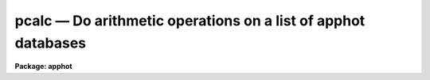 pcalc — Do arithmetic operations on a list of apphot databases
==============================================================

**Package: apphot**

.. raw:: html

  <BODY>
  <TABLE WIDTH="100%" BORDER=0><TR>
  <TD ALIGN=LEFT><FONT SIZE=4>
  <B>pcalc (May93)</B></FONT></TD>
  <TD ALIGN=CENTER><FONT SIZE=4>
  <B>noao.digiphot.ptools</B>
  </FONT></TD>
  <TD ALIGN=RIGHT><FONT SIZE=4>
  <B>pcalc (May93)</B></FONT></TD>
  </TR></TABLE><P>
  <TITLE>pcalc</TITLE>
  <UL>
  </UL>
  <H2><A NAME="s_name">NAME</A></H2>
  <! BeginSection: 'NAME'>
  <UL>
  pcalc - perform an arithmetic operation on a field in a list of apphot/daophot
  databases
  </UL>
  <! EndSection:   'NAME'>
  <H2><A NAME="s_usage">USAGE</A></H2>
  <! BeginSection: 'USAGE'>
  <UL>
  pcalc infiles field value
  </UL>
  <! EndSection:   'USAGE'>
  <H2><A NAME="s_parameters">PARAMETERS</A></H2>
  <! BeginSection: 'PARAMETERS'>
  <UL>
  <DL>
  <DT><B><A NAME="l_infiles">infiles</A></B></DT>
  <! Sec='PARAMETERS' Level=0 Label='infiles' Line='infiles'>
  <DD>The APPHOT/DAOPHOT database(s) containing the field to be recomputed.
  </DD>
  </DL>
  <DL>
  <DT><B><A NAME="l_field">field </A></B></DT>
  <! Sec='PARAMETERS' Level=0 Label='field' Line='field '>
  <DD>The field to be recomputed. Field must be an integer or real field
  in the input file(s).
  </DD>
  </DL>
  <DL>
  <DT><B><A NAME="l_value">value</A></B></DT>
  <! Sec='PARAMETERS' Level=0 Label='value' Line='value'>
  <DD>The arithmetic expression used to recompute the specified field.
  Value may be an integer or real expression but must match the data
  type of field. The functions real and int may be used to do type
  conversions.
  </DD>
  </DL>
  <P>
  </UL>
  <! EndSection:   'PARAMETERS'>
  <H2><A NAME="s_description">DESCRIPTION</A></H2>
  <! BeginSection: 'DESCRIPTION'>
  <UL>
  <P>
  PCALC reads in the values of the <I>field</I> keyword 
  from a set of  APPHOT/DAOPHOT databases, replaces the old values
  with new values equal to the value of the arithmetic expression <I>value</I>,
  and updates the databases(s).
  <P>
  PCALC is script task which calls TXCALC is the input file is an
  APPHOT/DAOPHOT text database or TBCLAC if APPHOT/DAOPHOT is a tables
  database.
  If the input file is a text database, the expression <I>value</I> consists
  of variables which are the field names
  specified by the #N keywords or the parameters specified by the
  #K keywords in the APPHOT/DAOPHOT text databases.
  Only keywords beginning with #N can actually be replaced.
  If the input file is an ST tables database, the expression <I>value</I>
  consists of the table column names.
  <P>
  The supported
  arithmetic operators and functions are briefly described below.
  <P>
  <PRE>
  addition		+		subtraction		-
  multiplication		*		division		/
  negation		-		exponentiation		**
  absolute value		abs(x)		cosine			cos(x)
  sine			sin(x)		tangent			tan(x)
  arc cosine		acos(x)		arc sine		asin(x)
  arc tangent		atan(x)		arc tangent		atan2(x,y)
  exponential		exp(x)		square root		sqrt(x)
  natural log		log(x)		common log		log10(x)
  minimum			min(x,y)	maximum			max(x,y)
  convert to integer	int(x)		convert to real		real(x)
  nearest integer		nint(x)		modulo			mod(x)
  </PRE>
  <P>
  </UL>
  <! EndSection:   'DESCRIPTION'>
  <H2><A NAME="s_examples">EXAMPLES</A></H2>
  <! BeginSection: 'EXAMPLES'>
  <UL>
  <P>
  1. Change the XCENTER and YCENTER fields to XCENTER + 5.4 and YCENTER + 10.3
  respectively in a file produced by the apphot package center task.
  <P>
  <PRE>
  	pt&gt; pcalc m92.ctr.1 xcenter "xcenter+5.4"
  	pt&gt; pcalc m92.ctr.1 ycenter "ycenter+10.3"
  </PRE>
  <P>
  2.  Add a constant to the computed magnitudes produced by nstar.
  <P>
  <PRE>
  	pt&gt; pcalc n4147.nst.2 mag "mag+3.457"
  </PRE>
  <P>
  </UL>
  <! EndSection:   'EXAMPLES'>
  <H2><A NAME="s_bugs">BUGS</A></H2>
  <! BeginSection: 'BUGS'>
  <UL>
  TXCALC does not allow arrays in the expression field.
  <P>
  </UL>
  <! EndSection:   'BUGS'>
  <H2><A NAME="s_see_also">SEE ALSO</A></H2>
  <! BeginSection: 'SEE ALSO'>
  <UL>
  ptools.tbcalc,tables.tcalc,ptools.pcalc
  </UL>
  <! EndSection:    'SEE ALSO'>
  
  <! Contents: 'NAME' 'USAGE' 'PARAMETERS' 'DESCRIPTION' 'EXAMPLES' 'BUGS' 'SEE ALSO'  >
  
  </BODY>
  </HTML>